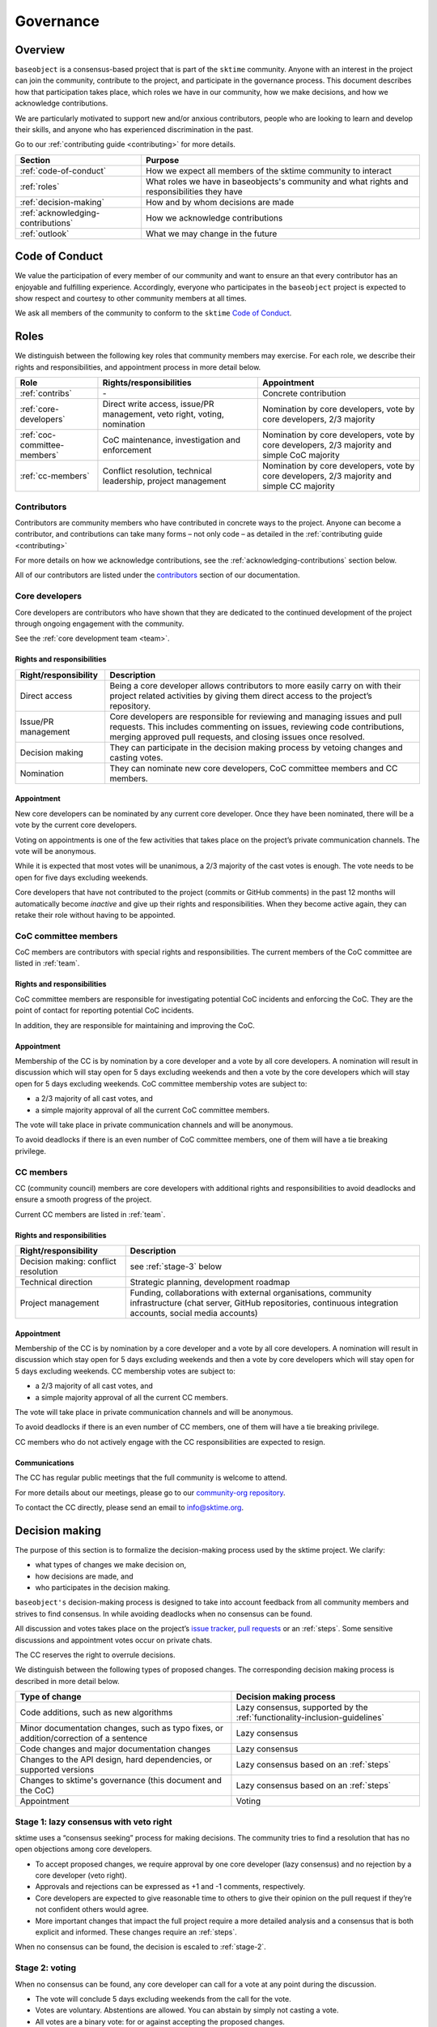 .. _governance:

==========
Governance
==========

Overview
========

``baseobject`` is a consensus-based project that is part of the ``sktime`` community.
Anyone with an interest in the project can join the community, contribute to
the project, and participate in the governance process. This document describes
how that participation takes place, which roles we have in our community,
how we make decisions, and how we acknowledge contributions.

We are particularly motivated to support new and/or anxious contributors,
people who are looking to learn and develop their skills,
and anyone who has experienced discrimination in the past.

Go to our :ref:`contributing guide <contributing>` for more details.

.. list-table::
   :header-rows: 1

   * - Section
     - Purpose
   * - :ref:`code-of-conduct`
     - How we expect all members of the sktime community to interact
   * - :ref:`roles`
     - What roles we have in baseobjects's community and what rights and
       responsibilities they have
   * - :ref:`decision-making`
     - How and by whom decisions are made
   * - :ref:`acknowledging-contributions`
     - How we acknowledge contributions
   * - :ref:`outlook`
     - What we may change in the future

.. _code-of-conduct:

Code of Conduct
===============

We value the participation of every member of our community and want to
ensure an that every contributor has an enjoyable and fulfilling
experience. Accordingly, everyone who participates in the ``baseobject`` project
is expected to show respect and courtesy to other community members at
all times.

We ask all members of the community to conform to the ``sktime`` `Code of
Conduct <https://github.com/alan-turing-institute/sktime/blob/main/CODE_OF_CONDUCT.rst>`__.

.. _roles:

Roles
=====

We distinguish between the following key roles that community members may
exercise. For each role, we describe their rights and responsibilities,
and appointment process in more detail below.

.. list-table::
   :header-rows: 1

   * - Role
     - Rights/responsibilities
     - Appointment
   * - :ref:`contribs`
     - \-
     - Concrete contribution
   * - :ref:`core-developers`
     - Direct write access, issue/PR management, veto right, voting, nomination
     - Nomination by core developers, vote by core developers, 2/3 majority
   * - :ref:`coc-committee-members`
     - CoC maintenance, investigation and enforcement
     - Nomination by core developers, vote by core developers, 2/3 majority and
       simple CoC majority
   * - :ref:`cc-members`
     - Conflict resolution, technical leadership, project management
     - Nomination by core developers, vote by core developers, 2/3 majority and
       simple CC majority

.. _contribs:

Contributors
------------

Contributors are community members who have contributed in concrete ways
to the project. Anyone can become a contributor, and contributions can
take many forms – not only code – as detailed in the
:ref:`contributing guide <contributing>`

For more details on how we acknowledge contributions,
see the :ref:`acknowledging-contributions` section below.

All of our contributors are listed under the `contributors <contributors.md>`_
section of our documentation.

.. _core-developers:

Core developers
---------------

Core developers are contributors who have shown that they are dedicated
to the continued development of the project through ongoing engagement
with the community.

See the :ref:`core development team <team>`.

.. _rights-and-responsibilities-1:

Rights and responsibilities
~~~~~~~~~~~~~~~~~~~~~~~~~~~

.. list-table::
   :header-rows: 1

   * - Right/responsibility
     - Description
   * - Direct access
     - Being a core developer allows contributors to more easily carry on with
       their project related activities by giving them direct access to the project’s
       repository.
   * - Issue/PR management
     - Core developers are responsible for reviewing and managing issues and pull
       requests. This includes commenting on issues, reviewing code contributions,
       merging approved pull requests, and closing issues once resolved.
   * - Decision making
     - They can participate in the decision making process by vetoing changes and
       casting votes.
   * - Nomination
     - They can nominate new core developers, CoC committee members and CC members.


.. _appointment-1:

Appointment
~~~~~~~~~~~

New core developers can be nominated by any current core developer. Once
they have been nominated, there will be a vote by the current core
developers.

Voting on appointments is one of the few activities that takes
place on the project’s private communication channels. The vote will be
anonymous.

While it is expected that most votes will be unanimous, a 2/3 majority of
the cast votes is enough. The vote needs to be open for five days excluding
weekends.

Core developers that have not contributed to the project (commits or
GitHub comments) in the past 12 months will automatically become *inactive*
and give up their rights and responsibilities. When they become active
again, they can retake their role without having to be appointed.

.. _coc-committee-members:

CoC committee members
---------------------

CoC members are contributors with special rights and responsibilities.
The current members of the CoC committee are listed in :ref:`team`.

.. _rights-and-responsibilities-2:

Rights and responsibilities
~~~~~~~~~~~~~~~~~~~~~~~~~~~

CoC committee members are responsible for investigating potential CoC
incidents and enforcing the CoC.
They are the point of contact for reporting potential CoC incidents.

In addition, they are responsible for maintaining and improving the CoC.

.. _appointment-2:

Appointment
~~~~~~~~~~~

Membership of the CC is by nomination by a core developer and a vote by
all core developers. A nomination will result in discussion which will stay
open for 5 days excluding weekends and then a vote by the core
developers which will stay open for 5 days excluding weekends. CoC committee
membership votes are subject to:

* a 2/3 majority of all cast votes, and
* a simple majority approval of all the current CoC committee members.

The vote will take place in private communication channels and will be
anonymous.

To avoid deadlocks if there is an even number of CoC committee members, one
of them will have a tie breaking privilege.

.. _cc-members:

CC members
----------

CC (community council) members are core developers with additional rights and
responsibilities to avoid deadlocks and ensure a smooth progress of the
project.

Current CC members are listed in :ref:`team`.

.. _rights-and-responsibilities-3:

Rights and responsibilities
~~~~~~~~~~~~~~~~~~~~~~~~~~~

.. list-table::
   :header-rows: 1

   * - Right/responsibility
     - Description
   * - Decision making: conflict resolution
     - see :ref:`stage-3` below
   * - Technical direction
     - Strategic planning, development roadmap
   * - Project management
     - Funding, collaborations with external organisations, community infrastructure
       (chat server, GitHub repositories, continuous integration accounts,
       social media accounts)


.. _appointment-3:

Appointment
~~~~~~~~~~~

Membership of the CC is by nomination by a core developer and a vote by
all core developers. A nomination will result in discussion which stay open
for 5 days excluding weekends and then a vote by core developers which will
stay open for 5 days excluding weekends. CC membership votes are subject to:

* a 2/3 majority of all cast votes, and
* a simple majority approval of all the current CC members.

The vote will take place in private communication channels and will be
anonymous.

To avoid deadlocks if there is an even number of CC members, one of them
will have a tie breaking privilege.

CC members who do not actively engage with the CC responsibilities are
expected to resign.

Communications
~~~~~~~~~~~~~~

The CC has regular public meetings that the full community is welcome to attend.

For more details about our meetings, please go to our
`community-org repository <https://github.com/sktime/community-org/>`_.

To contact the CC directly, please send an email to info@sktime.org.

.. _decision-making:

Decision making
===============

The purpose of this section is to formalize the decision-making process
used by the sktime project. We clarify:

* what types of changes we make decision on,
* how decisions are made, and
* who participates in the decision making.

``baseobject's`` decision-making process is designed to take into account
feedback from all community members and strives to find consensus. In while
avoiding deadlocks when no consensus can be found.

All discussion and votes takes place on the project’s `issue
tracker <https://github.com/sktime/baseobject/issues>`__,
`pull requests <https://github.com/sktime/baseobject/pulls>`__ or an
:ref:`steps`. Some sensitive discussions and appointment votes occur on
private chats.

The CC reserves the right to overrule decisions.

We distinguish between the following types of proposed changes. The
corresponding decision making process is described in more detail below.

.. list-table::
   :header-rows: 1

   * - Type of change
     - Decision making process
   * - Code additions, such as new algorithms
     - Lazy consensus, supported by the :ref:`functionality-inclusion-guidelines`
   * - Minor documentation changes, such as typo fixes,
       or addition/correction of a sentence
     - Lazy consensus
   * - Code changes and major documentation changes
     - Lazy consensus
   * - Changes to the API design, hard dependencies, or supported versions
     - Lazy consensus based on an :ref:`steps`
   * - Changes to sktime's governance (this document and the CoC)
     - Lazy consensus based on an :ref:`steps`
   * - Appointment
     - Voting

.. _stage-1:

Stage 1: lazy consensus with veto right
---------------------------------------

sktime uses a “consensus seeking” process for making decisions. The
community tries to find a resolution that has no open objections among
core developers.

-  To accept proposed changes, we require approval by one core developer
   (lazy consensus) and no rejection by a core developer (veto right).
-  Approvals and rejections can be expressed as +1 and -1 comments,
   respectively.
-  Core developers are expected to give reasonable time to others to
   give their opinion on the pull request if they’re not confident
   others would agree.
-  More important changes that impact the full project require a more
   detailed analysis and a consensus that is both explicit and informed.
   These changes require an :ref:`steps`.

When no consensus can be found, the decision is escaled to :ref:`stage-2`.

.. _stage-2:

Stage 2: voting
---------------

When no consensus can be found, any core developer can call for a vote
at any point during the discussion.

-  The vote will conclude 5 days excluding weekends from the call for the vote.
-  Votes are voluntary. Abstentions are allowed. You can
   abstain by simply not casting a vote.
-  All votes are a binary vote: for or against accepting the proposed
   changes.
-  Votes are casts as comments: +1 (approval) or -1 (rejection).

For all types of changes, except appointments, votes take place on the
related public issue or pull request. The winning condition is a 2/3
majority of the votes casts by core developers including CC members. If the
proposed change cannot gather a 2/3 majority of the votes cast by core
developers, the decision is escalated to the :ref:`stage-3`.

For appointments, votes take place in private communication channels
and are anonymous. The winning conditions vary depending on the role as
described in :ref:`roles` above. Appointment decisions are not escalated to
the CC. If a nomination cannot gather sufficient support, the nomination is
rejected.

.. _stage-3:

Stage 3: conflict resolution
----------------------------

If the proposed change cannot gather a 2/3 majority of the votes cast,
the CC tries to resolve the deadlock.

-  The CC will use consensus seeking.
-  If no consensus can be found within a month, the decision is made
   through a simple majority vote (with tie breaking) among the CC
   members.
-  Any CC decision must be supported by an :ref:`steps`, which has been made
   public and discussed before the vote.

.. _functionality-inclusion-guidelines:

Functionality inclusion guidelines
----------------------------------

Curation is about how we select contributions, which criteria we use in
order to decide which contributions to include, and in which cases we
deprecate and remove contributions.

We have the following guidelines:

-  We only consider published algorithms which have been shown to be
   competitive in comparative benchmarking studies or practically useful
   in applied projects. A technique that provides a clear-cut
   improvement (e.g. an enhanced data structure or a more efficient
   approximation technique) on a widely-used method will also be
   considered for inclusion.
-  From the algorithms or techniques that meet the above criteria, only
   those which fit well within the current API of sktime are accepted.
   For algorithms that do not fit well into the current API, the API
   will have to be extended first. For extending current API, see the
   `decision making process <#Decision-making>`__ for major changes.
-  The contributor should support the importance of the proposed
   addition with research papers and/or implementations in other similar
   packages, demonstrate its usefulness via common
   use-cases/applications and corroborate performance improvements, if
   any, with benchmarks and/or plots. It is expected that the proposed
   algorithm should outperform the methods that are already implemented
   in sktime in at least some areas.
-  We strive to consolidate existing functionality if helps to improve
   the usability and maintainability of the project. For example, when
   there are multiple techniques for the same purpose, we prefer to
   combine them into a single class and make case distinctions based on
   hyper-parameters.

Note that your implementation need not be in sktime to be used together
with sktime tools. You can implement your favorite algorithm in a sktime
compatible way in one of `our companion
repositories <https://github.com/sktime>`__ on GitHub. We will be happy
to list it under `related
software <https://github.com/alan-turing-institute/sktime/wiki/related-software>`__.

If algorithms require major dependencies, we encourage to create a
separate companion repository. For example, for deep learning techniques
based on TensorFlow and Keras, we have
`sktime-dl <https://github.com/sktime/sktime-dl>`__. For smaller
dependencies which are limited to a few files, we encourage to use soft
dependencies, which are only required for particular modules, but not
for most of sktime’s functionality and not for installing sktime.

.. _acknowledging-contributions:

Acknowledging contributions
===========================

sktime is collaboratively developed by its diverse community of
developers, users, educators, and other stakeholders. We value all kinds
of contributions and are committed to recognising each of them fairly.

We follow the `all-contributors <https://allcontributors.org>`__
specification to recognise all contributors, including those that don’t
contribute code. Please see our list of all contributors `here <contributors.md>`_.

If you think, we’ve missed anything, please let us know or open a PR
with the appropriate changes to
`sktime/.all-contributorsrc <https://github.com/alan-turing-institute/sktime/blob/main/.all-contributorsrc>`__.

Note that contributors do not own their contributions. sktime is an
open-source project, and all code is contributed under `our open-source
license <https://github.com/alan-turing-institute/sktime/blob/main/LICENSE>`__.
All contributors acknowledge that they have all the rights to the code
they contribute to make it available under this license.

The project belongs to the sktime community, and all parts of it are
always considered “work in progress” so that they can evolve over time
with newer contributions.

.. _outlook:

Outlook
=======

We are open to improvement suggestions for our governance model. Once
the community grows more and sktime’s code base becomes more
consolidated, we will consider the following changes:

-  Allow for more time to discuss changes, and more time to cast vote
   when no consensus can be found,
-  Require more positive votes (less lazy consensus) to accept changes
   during consensus seeking stage,
-  Reduce time for maintainers to reply to issues

.. _references:

References
==========

Our governance model is inspired by various existing governance
structures. In particular, we’d like to acknowledge:

* sktime’s `governance model <https://www.sktime.org/en/latest/governance.html>`__
* scikit-learn’s `governance model <https://scikit-learn.org/stable/governance.html>`__
